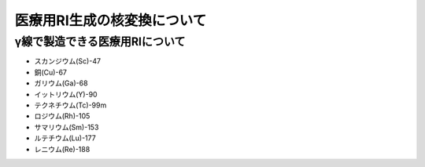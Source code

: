 ##############################################################
医療用RI生成の核変換について
##############################################################

=========================================================
γ線で製造できる医療用RIについて
=========================================================

* スカンジウム(Sc)-47 
* 銅(Cu)-67
* ガリウム(Ga)-68
* イットリウム(Y)-90
* テクネチウム(Tc)-99m
* ロジウム(Rh)-105
* サマリウム(Sm)-153
* ルテチウム(Lu)-177
* レニウム(Re)-188
